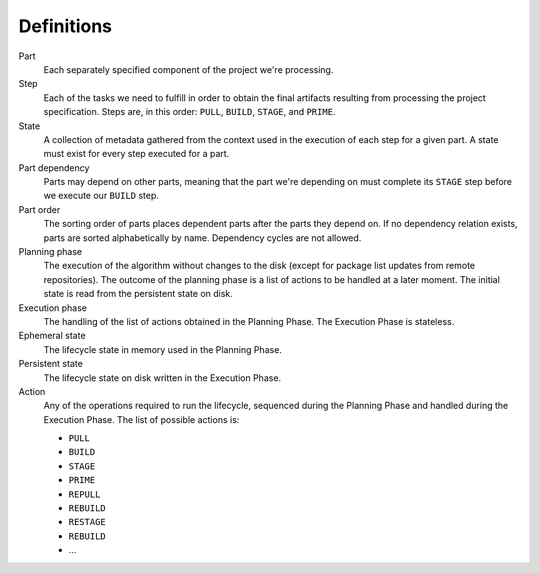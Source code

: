 Definitions
===========

Part
  Each separately specified component of the project we're processing.

Step
  Each of the tasks we need to fulfill in order to obtain the final
  artifacts resulting from processing the project specification. Steps
  are, in this order: ``PULL``, ``BUILD``, ``STAGE``, and ``PRIME``.

State
  A collection of metadata gathered from the context used in the
  execution of each step for a given part. A state must exist for every
  step executed for a part.

Part dependency
  Parts may depend on other parts, meaning that the part we're depending
  on must complete its ``STAGE`` step before we execute our ``BUILD``
  step.

Part order
  The sorting order of parts places dependent parts after the parts
  they depend on. If no dependency relation exists, parts are sorted
  alphabetically by name. Dependency cycles are not allowed.

Planning phase
  The execution of the algorithm without changes to the disk (except for
  package list updates from remote repositories). The outcome of the
  planning phase is a list of actions to be handled at a later moment.
  The initial state is read from the persistent state on disk.

Execution phase
  The handling of the list of actions obtained in the Planning Phase. The
  Execution Phase is stateless.

Ephemeral state
  The lifecycle state in memory used in the Planning Phase.

Persistent state
  The lifecycle state on disk written in the Execution Phase.

Action
  Any of the operations required to run the lifecycle, sequenced during
  the Planning Phase and handled during the Execution Phase. The list of
  possible actions is:

  * ``PULL``
  * ``BUILD``
  * ``STAGE``
  * ``PRIME``
  * ``REPULL``
  * ``REBUILD``
  * ``RESTAGE``
  * ``REBUILD``
  * ...
